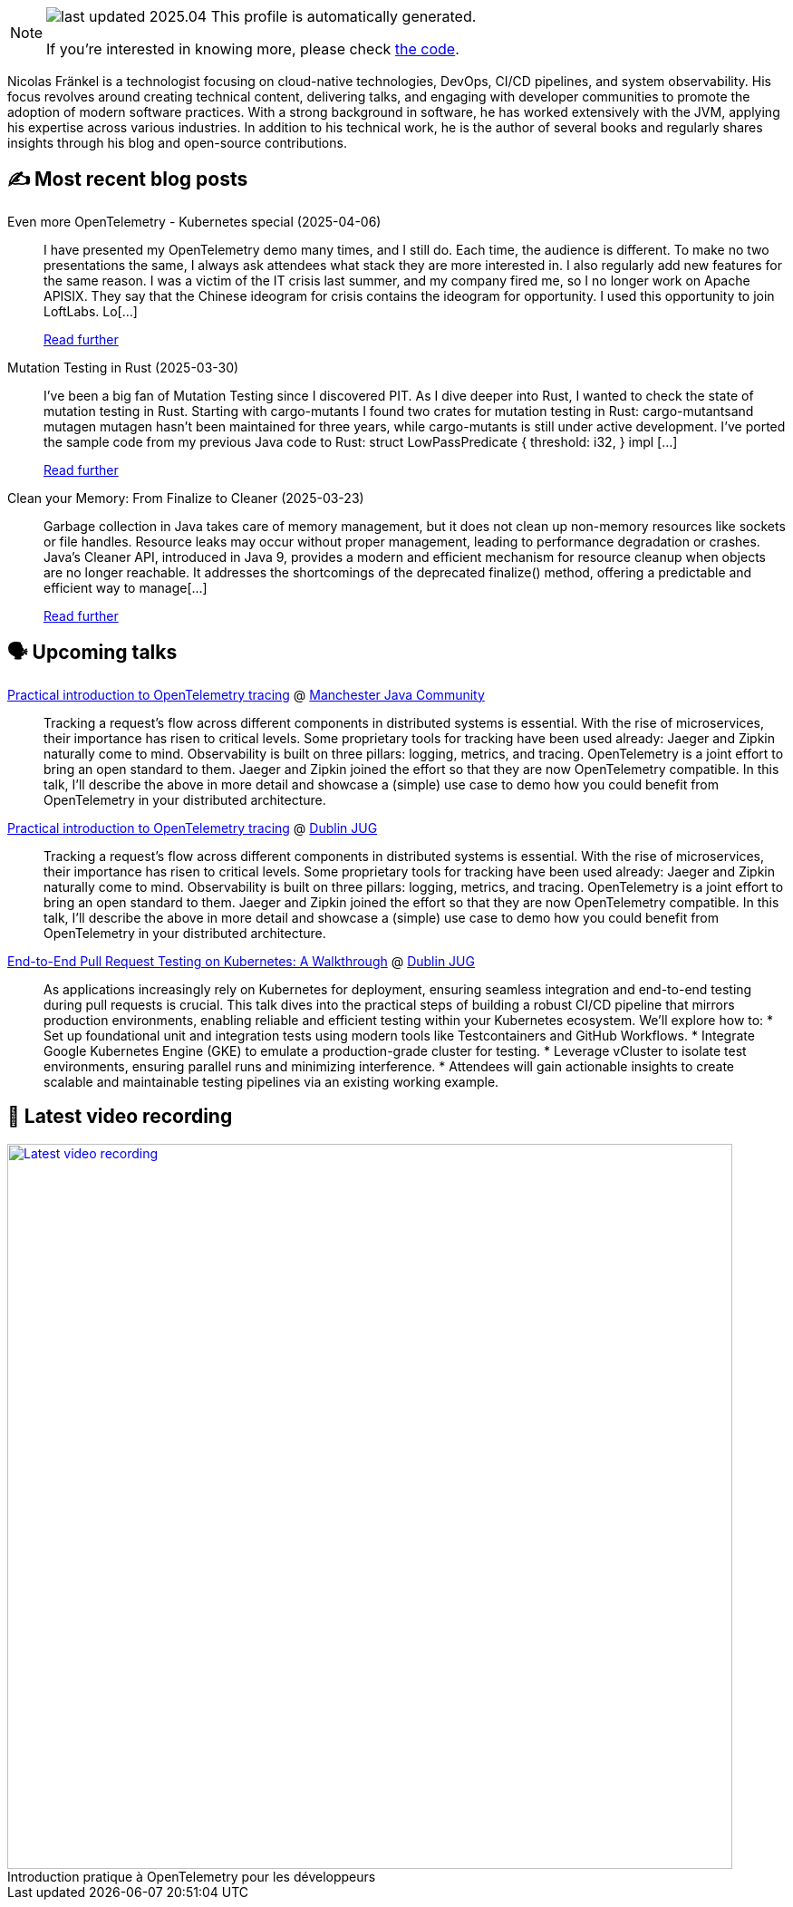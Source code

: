 

ifdef::env-github[]
:tip-caption: :bulb:
:note-caption: :information_source:
:important-caption: :heavy_exclamation_mark:
:caution-caption: :fire:
:warning-caption: :warning:
endif::[]

:figure-caption!:

[NOTE]
====
image:https://img.shields.io/badge/last_updated-2025.04.08-blue[]
 This profile is automatically generated.

If you're interested in knowing more, please check https://github.com/nfrankel/nfrankel-update/[the code^].
====

Nicolas Fränkel is a technologist focusing on cloud-native technologies, DevOps, CI/CD pipelines, and system observability. His focus revolves around creating technical content, delivering talks, and engaging with developer communities to promote the adoption of modern software practices. With a strong background in software, he has worked extensively with the JVM, applying his expertise across various industries. In addition to his technical work, he is the author of several books and regularly shares insights through his blog and open-source contributions.


## ✍️ Most recent blog posts



Even more OpenTelemetry - Kubernetes special (2025-04-06)::
I have presented my OpenTelemetry demo many times, and I still do. Each time, the audience is different. To make no two presentations the same, I always ask attendees what stack they are more interested in. I also regularly add new features for the same reason.   I was a victim of the IT crisis last summer, and my company fired me, so I no longer work on Apache APISIX. They say that the Chinese ideogram for crisis contains the ideogram for opportunity. I used this opportunity to join LoftLabs. Lo[...]
+
https://blog.frankel.ch/even-more-opentelemetry-kubernetes/[Read further^]



Mutation Testing in Rust (2025-03-30)::
I&#8217;ve been a big fan of Mutation Testing since I discovered PIT. As I dive deeper into Rust, I wanted to check the state of mutation testing in Rust.   Starting with cargo-mutants   I found two crates for mutation testing in Rust:  cargo-mutantsand mutagen  mutagen hasn&#8217;t been maintained for three years, while cargo-mutants is still under active development.   I&#8217;ve ported the sample code from my previous Java code to Rust:    struct LowPassPredicate {     threshold: i32, }  impl [...]
+
https://blog.frankel.ch/mutation-testing-rust/[Read further^]



Clean your Memory: From Finalize to Cleaner (2025-03-23)::
Garbage collection in Java takes care of memory management, but it does not clean up non-memory resources like sockets or file handles. Resource leaks may occur without proper management, leading to performance degradation or crashes. Java&#8217;s Cleaner API, introduced in Java 9, provides a modern and efficient mechanism for resource cleanup when objects are no longer reachable. It addresses the shortcomings of the deprecated finalize() method, offering a predictable and efficient way to manage[...]
+
https://blog.frankel.ch/java-cleaner/[Read further^]



## 🗣️ Upcoming talks



https://www.meetup.com/manchesteruk-java-community/events/306794094/[Practical introduction to OpenTelemetry tracing^] @ https://www.meetup.com/ManchesterUK-Java-Community[Manchester Java Community^]::
+
Tracking a request’s flow across different components in distributed systems is essential. With the rise of microservices, their importance has risen to critical levels. Some proprietary tools for tracking have been used already: Jaeger and Zipkin naturally come to mind. Observability is built on three pillars: logging, metrics, and tracing. OpenTelemetry is a joint effort to bring an open standard to them. Jaeger and Zipkin joined the effort so that they are now OpenTelemetry compatible. In this talk, I’ll describe the above in more detail and showcase a (simple) use case to demo how you could benefit from OpenTelemetry in your distributed architecture.



https://ti.to/dublin-java-user-group/256-nicolas-frankel[Practical introduction to OpenTelemetry tracing^] @ https://dubjug.org/[Dublin JUG^]::
+
Tracking a request’s flow across different components in distributed systems is essential. With the rise of microservices, their importance has risen to critical levels. Some proprietary tools for tracking have been used already: Jaeger and Zipkin naturally come to mind. Observability is built on three pillars: logging, metrics, and tracing. OpenTelemetry is a joint effort to bring an open standard to them. Jaeger and Zipkin joined the effort so that they are now OpenTelemetry compatible. In this talk, I’ll describe the above in more detail and showcase a (simple) use case to demo how you could benefit from OpenTelemetry in your distributed architecture.



https://ti.to/dublin-java-user-group/256-nicolas-frankel[End-to-End Pull Request Testing on Kubernetes: A Walkthrough^] @ https://dubjug.org/[Dublin JUG^]::
+
As applications increasingly rely on Kubernetes for deployment, ensuring seamless integration and end-to-end testing during pull requests is crucial. This talk dives into the practical steps of building a robust CI/CD pipeline that mirrors production environments, enabling reliable and efficient testing within your Kubernetes ecosystem. We’ll explore how to: * Set up foundational unit and integration tests using modern tools like Testcontainers and GitHub Workflows. * Integrate Google Kubernetes Engine (GKE) to emulate a production-grade cluster for testing. * Leverage vCluster to isolate test environments, ensuring parallel runs and minimizing interference. * Attendees will gain actionable insights to create scalable and maintainable testing pipelines via an existing working example.



## 🎥 Latest video recording

image::https://img.youtube.com/vi/UOeN3xqyTo0/sddefault.jpg[Latest video recording,800,link=https://www.youtube.com/watch?v=UOeN3xqyTo0,title="Introduction pratique à OpenTelemetry pour les développeurs"]